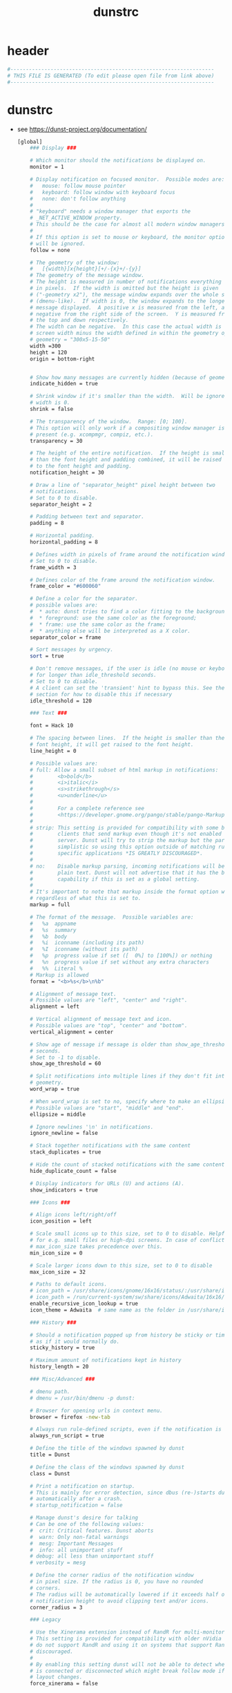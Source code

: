 #+title: dunstrc
* header
  #+begin_src sh :comments link :eval no :tangle  ~/.config/dunst/dunstrc
    #------------------------------------------------------------------
    # THIS FILE IS GENERATED (To edit please open file from link above)
    #------------------------------------------------------------------
  #+end_src
* dunstrc
- see https://dunst-project.org/documentation/
  #+begin_src sh :eval no :tangle ~/.config/dunst/dunstrc
    [global]
        ### Display ###

        # Which monitor should the notifications be displayed on.
        monitor = 1

        # Display notification on focused monitor.  Possible modes are:
        #   mouse: follow mouse pointer
        #   keyboard: follow window with keyboard focus
        #   none: don't follow anything
        #
        # "keyboard" needs a window manager that exports the
        # _NET_ACTIVE_WINDOW property.
        # This should be the case for almost all modern window managers.
        #
        # If this option is set to mouse or keyboard, the monitor option
        # will be ignored.
        follow = none

        # The geometry of the window:
        #   [{width}]x{height}[+/-{x}+/-{y}]
        # The geometry of the message window.
        # The height is measured in number of notifications everything else
        # in pixels.  If the width is omitted but the height is given
        # ("-geometry x2"), the message window expands over the whole screen
        # (dmenu-like).  If width is 0, the window expands to the longest
        # message displayed.  A positive x is measured from the left, a
        # negative from the right side of the screen.  Y is measured from
        # the top and down respectively.
        # The width can be negative.  In this case the actual width is the
        # screen width minus the width defined in within the geometry option.
        # geometry = "300x5-15-50"
        width =300
        height = 120
        origin = bottom-right


        # Show how many messages are currently hidden (because of geometry).
        indicate_hidden = true

        # Shrink window if it's smaller than the width.  Will be ignored if
        # width is 0.
        shrink = false

        # The transparency of the window.  Range: [0; 100].
        # This option will only work if a compositing window manager is
        # present (e.g. xcompmgr, compiz, etc.).
        transparency = 30

        # The height of the entire notification.  If the height is smaller
        # than the font height and padding combined, it will be raised
        # to the font height and padding.
        notification_height = 30

        # Draw a line of "separator_height" pixel height between two
        # notifications.
        # Set to 0 to disable.
        separator_height = 2

        # Padding between text and separator.
        padding = 8

        # Horizontal padding.
        horizontal_padding = 8

        # Defines width in pixels of frame around the notification window.
        # Set to 0 to disable.
        frame_width = 3

        # Defines color of the frame around the notification window.
        frame_color = "#600060"

        # Define a color for the separator.
        # possible values are:
        #  * auto: dunst tries to find a color fitting to the background;
        #  * foreground: use the same color as the foreground;
        #  * frame: use the same color as the frame;
        #  * anything else will be interpreted as a X color.
        separator_color = frame

        # Sort messages by urgency.
        sort = true

        # Don't remove messages, if the user is idle (no mouse or keyboard input)
        # for longer than idle_threshold seconds.
        # Set to 0 to disable.
        # A client can set the 'transient' hint to bypass this. See the rules
        # section for how to disable this if necessary
        idle_threshold = 120

        ### Text ###

        font = Hack 10

        # The spacing between lines.  If the height is smaller than the
        # font height, it will get raised to the font height.
        line_height = 0

        # Possible values are:
        # full: Allow a small subset of html markup in notifications:
        #        <b>bold</b>
        #        <i>italic</i>
        #        <s>strikethrough</s>
        #        <u>underline</u>
        #
        #        For a complete reference see
        #        <https://developer.gnome.org/pango/stable/pango-Markup.html>.
        #
        # strip: This setting is provided for compatibility with some broken
        #        clients that send markup even though it's not enabled on the
        #        server. Dunst will try to strip the markup but the parsing is
        #        simplistic so using this option outside of matching rules for
        #        specific applications *IS GREATLY DISCOURAGED*.
        #
        # no:    Disable markup parsing, incoming notifications will be treated as
        #        plain text. Dunst will not advertise that it has the body-markup
        #        capability if this is set as a global setting.
        #
        # It's important to note that markup inside the format option will be parsed
        # regardless of what this is set to.
        markup = full

        # The format of the message.  Possible variables are:
        #   %a  appname
        #   %s  summary
        #   %b  body
        #   %i  iconname (including its path)
        #   %I  iconname (without its path)
        #   %p  progress value if set ([  0%] to [100%]) or nothing
        #   %n  progress value if set without any extra characters
        #   %%  Literal %
        # Markup is allowed
        format = "<b>%s</b>\n%b"

        # Alignment of message text.
        # Possible values are "left", "center" and "right".
        alignment = left

        # Vertical alignment of message text and icon.
        # Possible values are "top", "center" and "bottom".
        vertical_alignment = center

        # Show age of message if message is older than show_age_threshold
        # seconds.
        # Set to -1 to disable.
        show_age_threshold = 60

        # Split notifications into multiple lines if they don't fit into
        # geometry.
        word_wrap = true

        # When word_wrap is set to no, specify where to make an ellipsis in long lines.
        # Possible values are "start", "middle" and "end".
        ellipsize = middle

        # Ignore newlines '\n' in notifications.
        ignore_newline = false

        # Stack together notifications with the same content
        stack_duplicates = true

        # Hide the count of stacked notifications with the same content
        hide_duplicate_count = false

        # Display indicators for URLs (U) and actions (A).
        show_indicators = true

        ### Icons ###

        # Align icons left/right/off
        icon_position = left

        # Scale small icons up to this size, set to 0 to disable. Helpful
        # for e.g. small files or high-dpi screens. In case of conflict,
        # max_icon_size takes precedence over this.
        min_icon_size = 0

        # Scale larger icons down to this size, set to 0 to disable
        max_icon_size = 32

        # Paths to default icons.
        # icon_path = /usr/share/icons/gnome/16x16/status/:/usr/share/icons/gnome/16x16/devices/
        # icon_path = /run/current-system/sw/share/icons/Adwaita/16x16/devices:/run/current-system/sw/share/icons/gnome/16x16/places:/run/current-system/sw/share/icons/gnome/16x16/status:/run/current-system/sw/share/icons/hicolor:/home/pe/.nix-profile/share/icons/hicolor
        enable_recursive_icon_lookup = true
        icon_theme = Adwaita  # same name as the folder in /usr/share/icons/

        ### History ###

        # Should a notification popped up from history be sticky or timeout
        # as if it would normally do.
        sticky_history = true

        # Maximum amount of notifications kept in history
        history_length = 20

        ### Misc/Advanced ###

        # dmenu path.
        # dmenu = /usr/bin/dmenu -p dunst:

        # Browser for opening urls in context menu.
        browser = firefox -new-tab

        # Always run rule-defined scripts, even if the notification is suppressed
        always_run_script = true

        # Define the title of the windows spawned by dunst
        title = Dunst

        # Define the class of the windows spawned by dunst
        class = Dunst

        # Print a notification on startup.
        # This is mainly for error detection, since dbus (re-)starts dunst
        # automatically after a crash.
        # startup_notification = false

        # Manage dunst's desire for talking
        # Can be one of the following values:
        #  crit: Critical features. Dunst aborts
        #  warn: Only non-fatal warnings
        #  mesg: Important Messages
        #  info: all unimportant stuff
        # debug: all less than unimportant stuff
        # verbosity = mesg

        # Define the corner radius of the notification window
        # in pixel size. If the radius is 0, you have no rounded
        # corners.
        # The radius will be automatically lowered if it exceeds half of the
        # notification height to avoid clipping text and/or icons.
        corner_radius = 3

        ### Legacy

        # Use the Xinerama extension instead of RandR for multi-monitor support.
        # This setting is provided for compatibility with older nVidia drivers that
        # do not support RandR and using it on systems that support RandR is highly
        # discouraged.
        #
        # By enabling this setting dunst will not be able to detect when a monitor
        # is connected or disconnected which might break follow mode if the screen
        # layout changes.
        force_xinerama = false

        ### mouse

        # Defines list of actions for each mouse event
        # Possible values are:
        # * none: Don't do anything.
        # * do_action: If the notification has exactly one action, or one is marked as default,
        #              invoke it. If there are multiple and no default, open the context menu.
        # * close_current: Close current notification.
        # * close_all: Close all notifications.
        # These values can be strung together for each mouse event, and
        # will be executed in sequence.
        mouse_left_click = close_current
        mouse_middle_click = do_action, close_current
        mouse_right_click = close_all

    # Experimental features that may or may not work correctly. Do not expect them
    # to have a consistent behaviour across releases.
    [experimental]
        # Calculate the dpi to use on a per-monitor basis.
        # If this setting is enabled the Xft.dpi value will be ignored and instead
        # dunst will attempt to calculate an appropriate dpi value for each monitor
        # using the resolution and physical size. This might be useful in setups
        # where there are multiple screens with very different dpi values.
        per_monitor_dpi = false

    [urgency_low]
        # IMPORTANT: colors have to be defined in quotation marks.
        # Otherwise the "#" and following would be interpreted as a comment.
        background = "#300030"
        foreground = "#777777"
        frame_color = "#400040"
        timeout = 10
        # Icon for notifications with low urgency, uncomment to enable
        #icon = /path/to/icon

    [urgency_normal]
        background = "#400040"
        foreground = "#ffffff"
        timeout = 10
        # Icon for notifications with normal urgency, uncomment to enable
        #icon = /path/to/icon

    [urgency_critical]
        background = "#300030"
        foreground = "#ffffff"
        frame_color = "#ff0000"
        timeout = 0
        # Icon for notifications with critical urgency, uncomment to enable
        #icon = /path/to/icon

    # Every section that isn't one of the above is interpreted as a rules to
    # override settings for certain messages.
    #
    # Messages can be matched by
    #    appname (discouraged, see desktop_entry)
    #    body
    #    category
    #    desktop_entry
    #    icon
    #    match_transient
    #    msg_urgency
    #    stack_tag
    #    summary
    #
    # and you can override the
    #    background
    #    foreground
    #    format
    #    frame_color
    #    fullscreen
    #    new_icon
    #    set_stack_tag
    #    set_transient
    #    timeout
    #    urgency
    #
    # Shell-like globbing will get expanded.
    #
    # Instead of the appname filter, it's recommended to use the desktop_entry filter.
    # GLib based applications export their desktop-entry name. In comparison to the appname,
    # the desktop-entry won't get localized.
    #
    # SCRIPTING
    # You can specify a script that gets run when the rule matches by
    # setting the "script" option.
    # The script will be called as follows:
    #   script appname summary body icon urgency
    # where urgency can be "LOW", "NORMAL" or "CRITICAL".
    #
    # NOTE: if you don't want a notification to be displayed, set the format
    # to "".
    # NOTE: It might be helpful to run dunst -print in a terminal in order
    # to find fitting options for rules.

    # Disable the transient hint so that idle_threshold cannot be bypassed from the
    # client
    #[transient_disable]
    #    match_transient = yes
    #    set_transient = no
    #
    # Make the handling of transient notifications more strict by making them not
    # be placed in history.
    #[transient_history_ignore]
    #    match_transient = yes
    #    history_ignore = yes

    # fullscreen values
    # show: show the notifications, regardless if there is a fullscreen window opened
    # delay: displays the new notification, if there is no fullscreen window active
    #        If the notification is already drawn, it won't get undrawn.
    # pushback: same as delay, but when switching into fullscreen, the notification will get
    #           withdrawn from screen again and will get delayed like a new notification
    #[fullscreen_delay_everything]
    #    fullscreen = delay
    #[fullscreen_show_critical]
    #    msg_urgency = critical
    #    fullscreen = show

    [fullscreen_show_everything]
        fullscreen = show

    #[espeak]
    #    summary = "*"
    #    script = dunst_espeak.sh

    #[script-test]
    #    summary = "*script*"
    #    script = dunst_test.sh

    #[ignore]
    #    # This notification will not be displayed
    #    summary = "foobar"
    #    format = ""

    #[history-ignore]
    #    # This notification will not be saved in history
    #    summary = "foobar"
    #    history_ignore = yes

    #[skip-display]
    #    # This notification will not be displayed, but will be included in the history
    #    summary = "foobar"
    #    skip_display = yes

    #[signed_on]
    #    appname = Pidgin
    #    summary = "*signed on*"
    #    urgency = low
    #
    #[signed_off]
    #    appname = Pidgin
    #    summary = *signed off*
    #    urgency = low
    #
    #[says]
    #    appname = Pidgin
    #    summary = *says*
    #    urgency = critical
    #
    #[twitter]
    #    appname = Pidgin
    #    summary = *twitter.com*
    #    urgency = normal
    #
    #[stack-volumes]
    #    appname = "some_volume_notifiers"
    #    set_stack_tag = "volume"
    #
    # vim: ft=cfg
    [slack]
        desktop_entry = Slack
        urgency = low
        background = "#300030"
        foreground = "#777777"
        frame_color = "#400040"

  #+end_src
